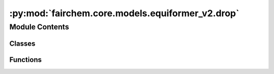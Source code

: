 :py:mod:`fairchem.core.models.equiformer_v2.drop`
=================================================

.. py:module:: fairchem.core.models.equiformer_v2.drop

.. autoapi-nested-parse::

   Add `extra_repr` into DropPath implemented by timm
   for displaying more info.



Module Contents
---------------

Classes
~~~~~~~

.. autoapisummary::

   fairchem.core.models.equiformer_v2.drop.DropPath
   fairchem.core.models.equiformer_v2.drop.GraphDropPath
   fairchem.core.models.equiformer_v2.drop.EquivariantDropout
   fairchem.core.models.equiformer_v2.drop.EquivariantScalarsDropout
   fairchem.core.models.equiformer_v2.drop.EquivariantDropoutArraySphericalHarmonics



Functions
~~~~~~~~~

.. autoapisummary::

   fairchem.core.models.equiformer_v2.drop.drop_path



.. py:function:: drop_path(x: torch.Tensor, drop_prob: float = 0.0, training: bool = False) -> torch.Tensor

   Drop paths (Stochastic Depth) per sample (when applied in main path of residual blocks).
   This is the same as the DropConnect impl I created for EfficientNet, etc networks, however,
   the original name is misleading as 'Drop Connect' is a different form of dropout in a separate paper...
   See discussion: https://github.com/tensorflow/tpu/issues/494#issuecomment-532968956 ... I've opted for
   changing the layer and argument names to 'drop path' rather than mix DropConnect as a layer name and use
   'survival rate' as the argument.


.. py:class:: DropPath(drop_prob: float)


   Bases: :py:obj:`torch.nn.Module`

   Drop paths (Stochastic Depth) per sample  (when applied in main path of residual blocks).

   .. py:method:: forward(x: torch.Tensor) -> torch.Tensor


   .. py:method:: extra_repr() -> str

      Set the extra representation of the module.

      To print customized extra information, you should re-implement
      this method in your own modules. Both single-line and multi-line
      strings are acceptable.



.. py:class:: GraphDropPath(drop_prob: float)


   Bases: :py:obj:`torch.nn.Module`

   Consider batch for graph data when dropping paths.

   .. py:method:: forward(x: torch.Tensor, batch) -> torch.Tensor


   .. py:method:: extra_repr() -> str

      Set the extra representation of the module.

      To print customized extra information, you should re-implement
      this method in your own modules. Both single-line and multi-line
      strings are acceptable.



.. py:class:: EquivariantDropout(irreps, drop_prob: float)


   Bases: :py:obj:`torch.nn.Module`

   Base class for all neural network modules.

   Your models should also subclass this class.

   Modules can also contain other Modules, allowing to nest them in
   a tree structure. You can assign the submodules as regular attributes::

       import torch.nn as nn
       import torch.nn.functional as F

       class Model(nn.Module):
           def __init__(self):
               super().__init__()
               self.conv1 = nn.Conv2d(1, 20, 5)
               self.conv2 = nn.Conv2d(20, 20, 5)

           def forward(self, x):
               x = F.relu(self.conv1(x))
               return F.relu(self.conv2(x))

   Submodules assigned in this way will be registered, and will have their
   parameters converted too when you call :meth:`to`, etc.

   .. note::
       As per the example above, an ``__init__()`` call to the parent class
       must be made before assignment on the child.

   :ivar training: Boolean represents whether this module is in training or
                   evaluation mode.
   :vartype training: bool

   .. py:method:: forward(x: torch.Tensor) -> torch.Tensor



.. py:class:: EquivariantScalarsDropout(irreps, drop_prob: float)


   Bases: :py:obj:`torch.nn.Module`

   Base class for all neural network modules.

   Your models should also subclass this class.

   Modules can also contain other Modules, allowing to nest them in
   a tree structure. You can assign the submodules as regular attributes::

       import torch.nn as nn
       import torch.nn.functional as F

       class Model(nn.Module):
           def __init__(self):
               super().__init__()
               self.conv1 = nn.Conv2d(1, 20, 5)
               self.conv2 = nn.Conv2d(20, 20, 5)

           def forward(self, x):
               x = F.relu(self.conv1(x))
               return F.relu(self.conv2(x))

   Submodules assigned in this way will be registered, and will have their
   parameters converted too when you call :meth:`to`, etc.

   .. note::
       As per the example above, an ``__init__()`` call to the parent class
       must be made before assignment on the child.

   :ivar training: Boolean represents whether this module is in training or
                   evaluation mode.
   :vartype training: bool

   .. py:method:: forward(x: torch.Tensor) -> torch.Tensor


   .. py:method:: extra_repr() -> str

      Set the extra representation of the module.

      To print customized extra information, you should re-implement
      this method in your own modules. Both single-line and multi-line
      strings are acceptable.



.. py:class:: EquivariantDropoutArraySphericalHarmonics(drop_prob: float, drop_graph: bool = False)


   Bases: :py:obj:`torch.nn.Module`

   Base class for all neural network modules.

   Your models should also subclass this class.

   Modules can also contain other Modules, allowing to nest them in
   a tree structure. You can assign the submodules as regular attributes::

       import torch.nn as nn
       import torch.nn.functional as F

       class Model(nn.Module):
           def __init__(self):
               super().__init__()
               self.conv1 = nn.Conv2d(1, 20, 5)
               self.conv2 = nn.Conv2d(20, 20, 5)

           def forward(self, x):
               x = F.relu(self.conv1(x))
               return F.relu(self.conv2(x))

   Submodules assigned in this way will be registered, and will have their
   parameters converted too when you call :meth:`to`, etc.

   .. note::
       As per the example above, an ``__init__()`` call to the parent class
       must be made before assignment on the child.

   :ivar training: Boolean represents whether this module is in training or
                   evaluation mode.
   :vartype training: bool

   .. py:method:: forward(x: torch.Tensor, batch=None) -> torch.Tensor


   .. py:method:: extra_repr() -> str

      Set the extra representation of the module.

      To print customized extra information, you should re-implement
      this method in your own modules. Both single-line and multi-line
      strings are acceptable.



